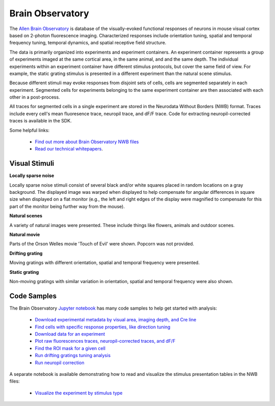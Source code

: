 Brain Observatory
=================

The `Allen Brain Observatory <http://activity.brain-map.org/visualcoding>`_ is database of the visually-evoked functional
responses of neurons in mouse visual cortex based on 2-photon fluorescence imaging.  Characterized responses include orientation 
tuning, spatial and temporal frequency tuning, temporal dynamics, and spatial receptive field structure. 

The data is primarily organized into experiments and experiment containers.  An experiment container represents a group of 
experiments imaged at the same cortical area, in the same animal, and and the same depth.  The individual experiments within 
an experiment container have different stimulus protocols, but cover the same field of view.  For example, the static grating
stimulus is presented in a different experiment than the natural scene stimulus.  

Because different stimuli may evoke responses from disjoint sets of cells, cells are segmented separately in each 
experiment. Segmented cells for experiments belonging to the same experiment container are then associated
with each other in a post-process. 

All traces for segmented cells in a single experiment are stored in the Neurodata Without Borders (NWB) format.
Traces include every cell's mean fluoresence trace, neuropil trace, and dF/F trace.  Code for extracting neuropil-corrected
traces is available in the SDK. 

Some helpful links:

    * `Find out more about Brain Observatory NWB files <brain_observatory_nwb.html>`_ 
    * `Read our technical whitepapers <help.alleninstitute.org/display/cam/Documentation>`_.


Visual Stimuli
--------------

**Locally sparse noise**

Locally sparse noise stimuli consist of several black and/or white squares placed in random locations on a gray background.
The displayed image was warped when displayed to help compensate for angular differences in square size when displayed on a flat monitor (e.g., the left and right edges of the display were magnified to compensate for this part of the monitor being further way from the mouse).

.. image:: /_static/locally_sparse_noise.png

**Natural scenes**

A variety of natural images were presented. These include things like flowers, animals and outdoor scenes.

.. image:: /_static/natural_scenes.png

**Natural movie**

Parts of the Orson Welles movie 'Touch of Evil' were shown. Popcorn was not provided.

.. image:: /_static/natural_movie.png

**Drifting grating**

Moving gratings with different orientation, spatial and temporal frequency were presented.

.. image:: /_static/animated_drifting_grating.gif

**Static grating**

Non-moving gratings with similar variation in orientation, spatial and temporal frequency were also shown.

.. image:: /_static/static_250px_sfreq_0.04.png


Code Samples
------------

The Brain Observatory `Jupyter notebook <_static/examples/nb/brain_observatory.html>`_ has many code samples to help get
started with analysis:

    - `Download experimental metadata by visual area, imaging depth, and Cre line <_static/examples/nb/brain_observatory.html#Experiment-Containers>`_
    - `Find cells with specific response properties, like direction tuning <_static/examples/nb/brain_observatory.html#Find-Cells-of-Interest>`_
    - `Download data for an experiment <_static/examples/nb/brain_observatory.html#Download-Experiment-Data-for-a-Cell>`_
    - `Plot raw fluorescences traces, neuropil-corrected traces, and dF/F <_static/examples/nb/brain_observatory.html#Fluorescence-Traces>`_
    - `Find the ROI mask for a given cell <_static/examples/nb/brain_observatory.html#ROI-Masks>`_
    - `Run drifting gratings tuning analysis <_static/examples/nb/brain_observatory.html#ROI-Analysis>`_
    - `Run neuropil correction <_static/examples/nb/brain_observatory.html#Neuropil-Correction>`_

A separate notebook is available demonstrating how to read and visualize the stimulus presentation tables in the NWB files:

    - `Visualize the experiment by stimulus type <_static/examples/nb/brain_observatory_stimuli.html#Drifting-Gratings>`_

   






